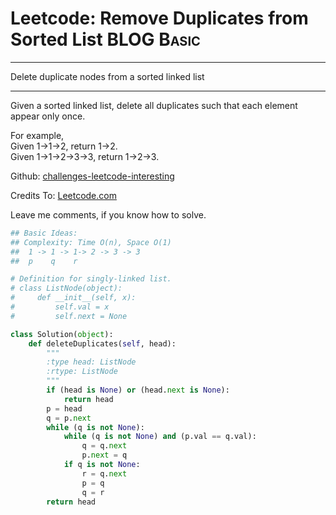 * Leetcode: Remove Duplicates from Sorted List                                   :BLOG:Basic:
#+STARTUP: showeverything
#+OPTIONS: toc:nil \n:t ^:nil creator:nil d:nil
:PROPERTIES:
:type:     #linkedlist
:END:
---------------------------------------------------------------------
Delete duplicate nodes from a sorted linked list
---------------------------------------------------------------------
Given a sorted linked list, delete all duplicates such that each element appear only once.

For example,
Given 1->1->2, return 1->2.
Given 1->1->2->3->3, return 1->2->3.

Github: [[url-external:https://github.com/DennyZhang/challenges-leetcode-interesting/tree/master/remove-duplicates-from-sorted-list][challenges-leetcode-interesting]]

Credits To: [[url-external:https://leetcode.com/problems/remove-duplicates-from-sorted-list/description/][Leetcode.com]]

Leave me comments, if you know how to solve.

#+BEGIN_SRC python
## Basic Ideas: 
## Complexity: Time O(n), Space O(1)
##  1 -> 1 -> 1-> 2 -> 3 -> 3
##  p    q    r

# Definition for singly-linked list.
# class ListNode(object):
#     def __init__(self, x):
#         self.val = x
#         self.next = None

class Solution(object):
    def deleteDuplicates(self, head):
        """
        :type head: ListNode
        :rtype: ListNode
        """
        if (head is None) or (head.next is None):
            return head
        p = head
        q = p.next
        while (q is not None):
            while (q is not None) and (p.val == q.val):
                q = q.next
                p.next = q
            if q is not None:
                r = q.next
                p = q
                q = r
        return head
#+END_SRC
